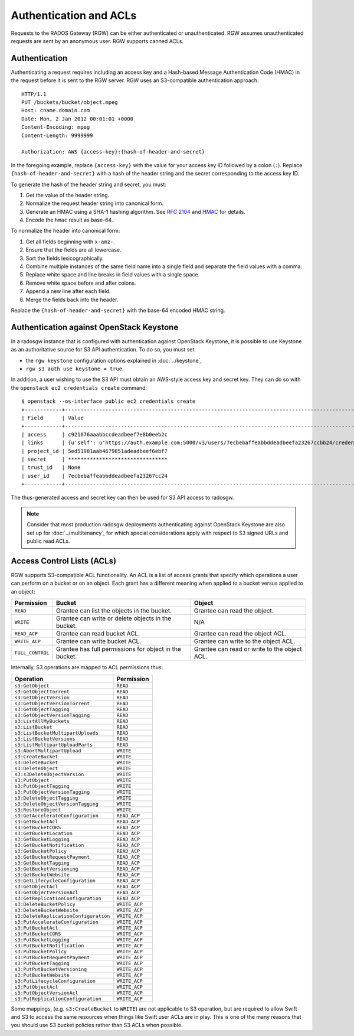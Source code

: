 =========================
 Authentication and ACLs
=========================

Requests to the RADOS Gateway (RGW) can be either authenticated or
unauthenticated. RGW assumes unauthenticated requests are sent by an anonymous
user. RGW supports canned ACLs.

Authentication
--------------
Authenticating a request requires including an access key and a Hash-based
Message Authentication Code (HMAC) in the request before it is sent to the
RGW server. RGW uses an S3-compatible authentication approach.

::

	HTTP/1.1
	PUT /buckets/bucket/object.mpeg
	Host: cname.domain.com
	Date: Mon, 2 Jan 2012 00:01:01 +0000
	Content-Encoding: mpeg
	Content-Length: 9999999

	Authorization: AWS {access-key}:{hash-of-header-and-secret}

In the foregoing example, replace ``{access-key}`` with the value for your access
key ID followed by a colon (``:``). Replace ``{hash-of-header-and-secret}`` with
a hash of the header string and the secret corresponding to the access key ID.

To generate the hash of the header string and secret, you must:

#. Get the value of the header string.
#. Normalize the request header string into canonical form.
#. Generate an HMAC using a SHA-1 hashing algorithm.
   See `RFC 2104`_ and `HMAC`_ for details.
#. Encode the ``hmac`` result as base-64.

To normalize the header into canonical form:

#. Get all fields beginning with ``x-amz-``.
#. Ensure that the fields are all lowercase.
#. Sort the fields lexicographically.
#. Combine multiple instances of the same field name into a
   single field and separate the field values with a comma.
#. Replace white space and line breaks in field values with a single space.
#. Remove white space before and after colons.
#. Append a new line after each field.
#. Merge the fields back into the header.

Replace the ``{hash-of-header-and-secret}`` with the base-64 encoded HMAC string.

Authentication against OpenStack Keystone
-----------------------------------------

In a radosgw instance that is configured with authentication against
OpenStack Keystone, it is possible to use Keystone as an authoritative
source for S3 API authentication. To do so, you must set:

* the ``rgw keystone`` configuration options explained in :doc:`../keystone`,
* ``rgw s3 auth use keystone = true``.

In addition, a user wishing to use the S3 API must obtain an AWS-style
access key and secret key. They can do so with the ``openstack ec2
credentials create`` command::

  $ openstack --os-interface public ec2 credentials create
  +------------+---------------------------------------------------------------------------------------------------------------------------------------------+
  | Field      | Value                                                                                                                                       |
  +------------+---------------------------------------------------------------------------------------------------------------------------------------------+
  | access     | c921676aaabbccdeadbeef7e8b0eeb2c                                                                                                            |
  | links      | {u'self': u'https://auth.example.com:5000/v3/users/7ecbebaffeabbddeadbeefa23267ccbb24/credentials/OS-EC2/c921676aaabbccdeadbeef7e8b0eeb2c'} |
  | project_id | 5ed51981aab4679851adeadbeef6ebf7                                                                                                            |
  | secret     | ********************************                                                                                                            |
  | trust_id   | None                                                                                                                                        |
  | user_id    | 7ecbebaffeabbddeadbeefa23267cc24                                                                                                            |
  +------------+---------------------------------------------------------------------------------------------------------------------------------------------+

The thus-generated access and secret key can then be used for S3 API
access to radosgw.

.. note:: Consider that most production radosgw deployments
          authenticating against OpenStack Keystone are also set up
          for :doc:`../multitenancy`, for which special
          considerations apply with respect to S3 signed URLs and
          public read ACLs.

Access Control Lists (ACLs)
---------------------------

RGW supports S3-compatible ACL functionality. An ACL is a list of access grants
that specify which operations a user can perform on a bucket or on an object.
Each grant has a different meaning when applied to a bucket versus applied to
an object:

+------------------+--------------------------------------------------------+----------------------------------------------+
| Permission       | Bucket                                                 | Object                                       |
+==================+========================================================+==============================================+
| ``READ``         | Grantee can list the objects in the bucket.            | Grantee can read the object.                 |
+------------------+--------------------------------------------------------+----------------------------------------------+
| ``WRITE``        | Grantee can write or delete objects in the bucket.     | N/A                                          |
+------------------+--------------------------------------------------------+----------------------------------------------+
| ``READ_ACP``     | Grantee can read bucket ACL.                           | Grantee can read the object ACL.             |
+------------------+--------------------------------------------------------+----------------------------------------------+
| ``WRITE_ACP``    | Grantee can write bucket ACL.                          | Grantee can write to the object ACL.         |
+------------------+--------------------------------------------------------+----------------------------------------------+
| ``FULL_CONTROL`` | Grantee has full permissions for object in the bucket. | Grantee can read or write to the object ACL. |
+------------------+--------------------------------------------------------+----------------------------------------------+

Internally, S3 operations are mapped to ACL permissions thus:

+---------------------------------------+---------------+
| Operation                             | Permission    |
+=======================================+===============+
| ``s3:GetObject``                      | ``READ``      |
+---------------------------------------+---------------+
| ``s3:GetObjectTorrent``               | ``READ``      |
+---------------------------------------+---------------+
| ``s3:GetObjectVersion``               | ``READ``      |
+---------------------------------------+---------------+
| ``s3:GetObjectVersionTorrent``        | ``READ``      |
+---------------------------------------+---------------+
| ``s3:GetObjectTagging``               | ``READ``      |
+---------------------------------------+---------------+
| ``s3:GetObjectVersionTagging``        | ``READ``      |
+---------------------------------------+---------------+
| ``s3:ListAllMyBuckets``               | ``READ``      |
+---------------------------------------+---------------+
| ``s3:ListBucket``                     | ``READ``      |
+---------------------------------------+---------------+
| ``s3:ListBucketMultipartUploads``     | ``READ``      |
+---------------------------------------+---------------+
| ``s3:ListBucketVersions``             | ``READ``      |
+---------------------------------------+---------------+
| ``s3:ListMultipartUploadParts``       | ``READ``      |
+---------------------------------------+---------------+
| ``s3:AbortMultipartUpload``           | ``WRITE``     |
+---------------------------------------+---------------+
| ``s3:CreateBucket``                   | ``WRITE``     |
+---------------------------------------+---------------+
| ``s3:DeleteBucket``                   | ``WRITE``     |
+---------------------------------------+---------------+
| ``s3:DeleteObject``                   | ``WRITE``     |
+---------------------------------------+---------------+
| ``s3:s3DeleteObjectVersion``          | ``WRITE``     |
+---------------------------------------+---------------+
| ``s3:PutObject``                      | ``WRITE``     |
+---------------------------------------+---------------+
| ``s3:PutObjectTagging``               | ``WRITE``     |
+---------------------------------------+---------------+
| ``s3:PutObjectVersionTagging``        | ``WRITE``     |
+---------------------------------------+---------------+
| ``s3:DeleteObjectTagging``            | ``WRITE``     |
+---------------------------------------+---------------+
| ``s3:DeleteObjectVersionTagging``     | ``WRITE``     |
+---------------------------------------+---------------+
| ``s3:RestoreObject``                  | ``WRITE``     |
+---------------------------------------+---------------+
| ``s3:GetAccelerateConfiguration``     | ``READ_ACP``  |
+---------------------------------------+---------------+
| ``s3:GetBucketAcl``                   | ``READ_ACP``  |
+---------------------------------------+---------------+
| ``s3:GetBucketCORS``                  | ``READ_ACP``  |
+---------------------------------------+---------------+
| ``s3:GetBucketLocation``              | ``READ_ACP``  |
+---------------------------------------+---------------+
| ``s3:GetBucketLogging``               | ``READ_ACP``  |
+---------------------------------------+---------------+
| ``s3:GetBucketNotification``          | ``READ_ACP``  |
+---------------------------------------+---------------+
| ``s3:GetBucketPolicy``                | ``READ_ACP``  |
+---------------------------------------+---------------+
| ``s3:GetBucketRequestPayment``        | ``READ_ACP``  |
+---------------------------------------+---------------+
| ``s3:GetBucketTagging``               | ``READ_ACP``  |
+---------------------------------------+---------------+
| ``s3:GetBucketVersioning``            | ``READ_ACP``  |
+---------------------------------------+---------------+
| ``s3:GetBucketWebsite``               | ``READ_ACP``  |
+---------------------------------------+---------------+
| ``s3:GetLifecycleConfiguration``      | ``READ_ACP``  |
+---------------------------------------+---------------+
| ``s3:GetObjectAcl``                   | ``READ_ACP``  |
+---------------------------------------+---------------+
| ``s3:GetObjectVersionAcl``            | ``READ_ACP``  |
+---------------------------------------+---------------+
| ``s3:GetReplicationConfiguration``    | ``READ_ACP``  |
+---------------------------------------+---------------+
| ``s3:DeleteBucketPolicy``             | ``WRITE_ACP`` |
+---------------------------------------+---------------+
| ``s3:DeleteBucketWebsite``            | ``WRITE_ACP`` |
+---------------------------------------+---------------+
| ``s3:DeleteReplicationConfiguration`` | ``WRITE_ACP`` |
+---------------------------------------+---------------+
| ``s3:PutAccelerateConfiguration``     | ``WRITE_ACP`` |
+---------------------------------------+---------------+
| ``s3:PutBucketAcl``                   | ``WRITE_ACP`` |
+---------------------------------------+---------------+
| ``s3:PutBucketCORS``                  | ``WRITE_ACP`` |
+---------------------------------------+---------------+
| ``s3:PutBucketLogging``               | ``WRITE_ACP`` |
+---------------------------------------+---------------+
| ``s3:PutBucketNotification``          | ``WRITE_ACP`` |
+---------------------------------------+---------------+
| ``s3:PutBucketPolicy``                | ``WRITE_ACP`` |
+---------------------------------------+---------------+
| ``s3:PutBucketRequestPayment``        | ``WRITE_ACP`` |
+---------------------------------------+---------------+
| ``s3:PutBucketTagging``               | ``WRITE_ACP`` |
+---------------------------------------+---------------+
| ``s3:PutPutBucketVersioning``         | ``WRITE_ACP`` |
+---------------------------------------+---------------+
| ``s3:PutBucketWebsite``               | ``WRITE_ACP`` |
+---------------------------------------+---------------+
| ``s3:PutLifecycleConfiguration``      | ``WRITE_ACP`` |
+---------------------------------------+---------------+
| ``s3:PutObjectAcl``                   | ``WRITE_ACP`` |
+---------------------------------------+---------------+
| ``s3:PutObjectVersionAcl``            | ``WRITE_ACP`` |
+---------------------------------------+---------------+
| ``s3:PutReplicationConfiguration``    | ``WRITE_ACP`` |
+---------------------------------------+---------------+

Some mappings, (e.g. ``s3:CreateBucket`` to ``WRITE``) are not
applicable to S3 operation, but are required to allow Swift and S3 to
access the same resources when things like Swift user ACLs are in
play. This is one of the many reasons that you should use S3 bucket
policies rather than S3 ACLs when possible.


.. _RFC 2104: http://www.ietf.org/rfc/rfc2104.txt
.. _HMAC: https://en.wikipedia.org/wiki/HMAC
